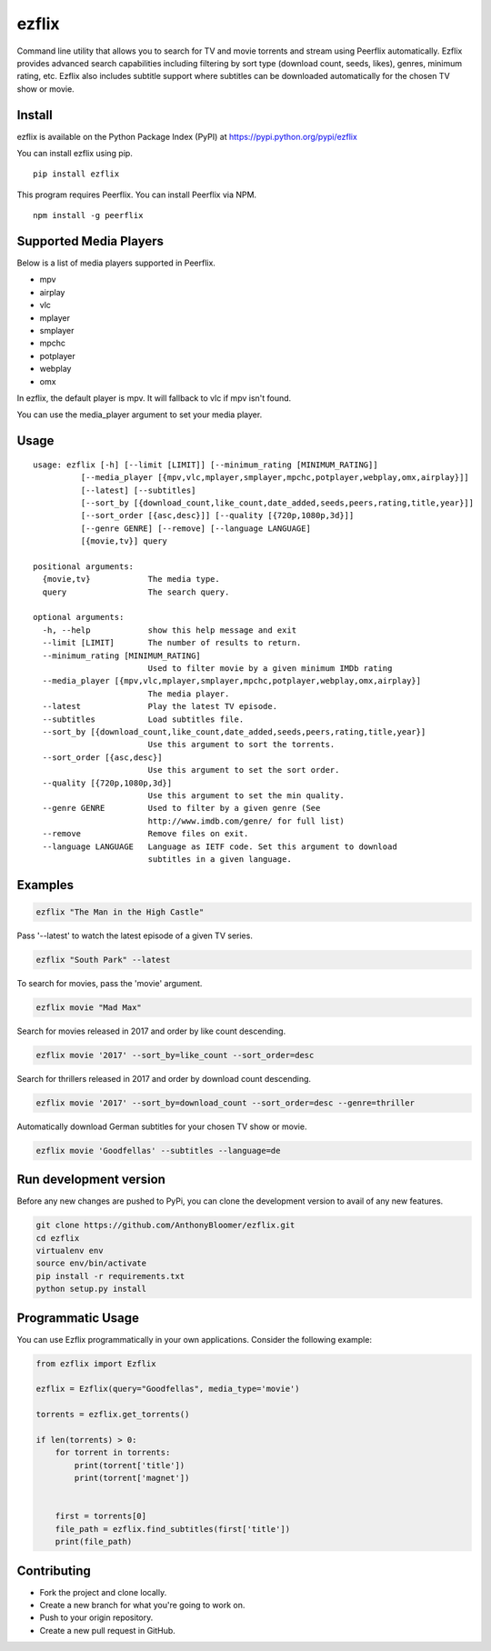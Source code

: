 ezflix
======

Command line utility that allows you to search for TV and movie torrents and
stream using Peerflix automatically. Ezflix provides advanced search capabilities including filtering by sort type (download count, seeds, likes), genres, minimum rating, etc. Ezflix also includes subtitle support where subtitles can be downloaded automatically for the chosen TV show or movie. 

Install
~~~~~~~

ezflix is available on the Python Package Index (PyPI) at https://pypi.python.org/pypi/ezflix

You can install ezflix using pip.

::

    pip install ezflix

This program requires Peerflix. You can install Peerflix via NPM.

::

    npm install -g peerflix

Supported Media Players
~~~~~~~~~~~~~~~~~~~~~~~

Below is a list of media players supported in Peerflix.

- mpv
- airplay
- vlc
- mplayer
- smplayer
- mpchc
- potplayer
- webplay
- omx

In ezflix, the default player is mpv. It will fallback to vlc if mpv isn't found.

You can use the media_player argument to set your media player.

Usage
~~~~~

::

    usage: ezflix [-h] [--limit [LIMIT]] [--minimum_rating [MINIMUM_RATING]]
              [--media_player [{mpv,vlc,mplayer,smplayer,mpchc,potplayer,webplay,omx,airplay}]]
              [--latest] [--subtitles]
              [--sort_by [{download_count,like_count,date_added,seeds,peers,rating,title,year}]]
              [--sort_order [{asc,desc}]] [--quality [{720p,1080p,3d}]]
              [--genre GENRE] [--remove] [--language LANGUAGE]
              [{movie,tv}] query

    positional arguments:
      {movie,tv}            The media type.
      query                 The search query.

    optional arguments:
      -h, --help            show this help message and exit
      --limit [LIMIT]       The number of results to return.
      --minimum_rating [MINIMUM_RATING]
                            Used to filter movie by a given minimum IMDb rating
      --media_player [{mpv,vlc,mplayer,smplayer,mpchc,potplayer,webplay,omx,airplay}]
                            The media player.
      --latest              Play the latest TV episode.
      --subtitles           Load subtitles file.
      --sort_by [{download_count,like_count,date_added,seeds,peers,rating,title,year}]
                            Use this argument to sort the torrents.
      --sort_order [{asc,desc}]
                            Use this argument to set the sort order.
      --quality [{720p,1080p,3d}]
                            Use this argument to set the min quality.
      --genre GENRE         Used to filter by a given genre (See
                            http://www.imdb.com/genre/ for full list)
      --remove              Remove files on exit.
      --language LANGUAGE   Language as IETF code. Set this argument to download
                            subtitles in a given language.

Examples
~~~~~~~~

.. code:: bash

    ezflix "The Man in the High Castle"

Pass '--latest' to watch the latest episode of a given TV series.

.. code:: bash

    ezflix "South Park" --latest

To search for movies, pass the 'movie' argument.

.. code:: bash

    ezflix movie "Mad Max"

Search for movies released in 2017 and order by like count descending.

.. code:: bash

    ezflix movie '2017' --sort_by=like_count --sort_order=desc

Search for thrillers released in 2017 and order by download count descending.

.. code:: bash

    ezflix movie '2017' --sort_by=download_count --sort_order=desc --genre=thriller

Automatically download German subtitles for your chosen TV show or movie. 

.. code:: bash

    ezflix movie 'Goodfellas' --subtitles --language=de


Run development version
~~~~~~~~~~~~~~~~~~~~~~~

Before any new changes are pushed to PyPi, you can clone the development version to avail of any new features.

.. code:: bash

    git clone https://github.com/AnthonyBloomer/ezflix.git
    cd ezflix
    virtualenv env
    source env/bin/activate
    pip install -r requirements.txt
    python setup.py install


Programmatic Usage
~~~~~~~~~~~~~~~~~~

You can use Ezflix programmatically in your own applications. Consider the following example:

.. code:: python

    from ezflix import Ezflix

    ezflix = Ezflix(query="Goodfellas", media_type='movie')

    torrents = ezflix.get_torrents()

    if len(torrents) > 0:
        for torrent in torrents:
            print(torrent['title'])
            print(torrent['magnet'])


        first = torrents[0]
        file_path = ezflix.find_subtitles(first['title'])
        print(file_path)

Contributing
~~~~~~~~~~~~

- Fork the project and clone locally.
- Create a new branch for what you're going to work on.
- Push to your origin repository.
- Create a new pull request in GitHub.



